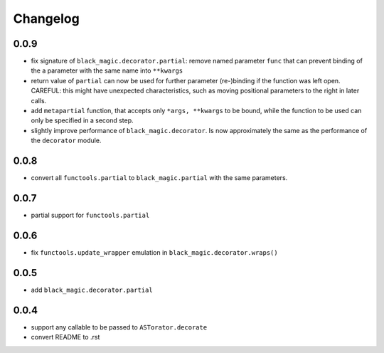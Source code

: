 Changelog
~~~~~~~~~

0.0.9
-----

- fix signature of ``black_magic.decorator.partial``: remove named
  parameter ``func`` that can prevent binding of the a parameter with the
  same name into ``**kwargs``
- return value of ``partial`` can now be used for further parameter
  (re-)binding if the function was left open. CAREFUL: this might have
  unexpected characteristics, such as moving positional parameters to the
  right in later calls.
- add ``metapartial`` function, that accepts only ``*args, **kwargs`` to be
  bound, while the function to be used can only be specified in a second
  step.
- slightly improve performance of ``black_magic.decorator``. Is now
  approximately the same as the performance of the ``decorator`` module.

0.0.8
-----

- convert all ``functools.partial`` to ``black_magic.partial`` with the same
  parameters.

0.0.7
-----

- partial support for ``functools.partial``

0.0.6
-----

- fix ``functools.update_wrapper`` emulation in ``black_magic.decorator.wraps()``

0.0.5
-----

- add ``black_magic.decorator.partial``

0.0.4
-----

- support any callable to be passed to ``ASTorator.decorate``
- convert README to .rst
